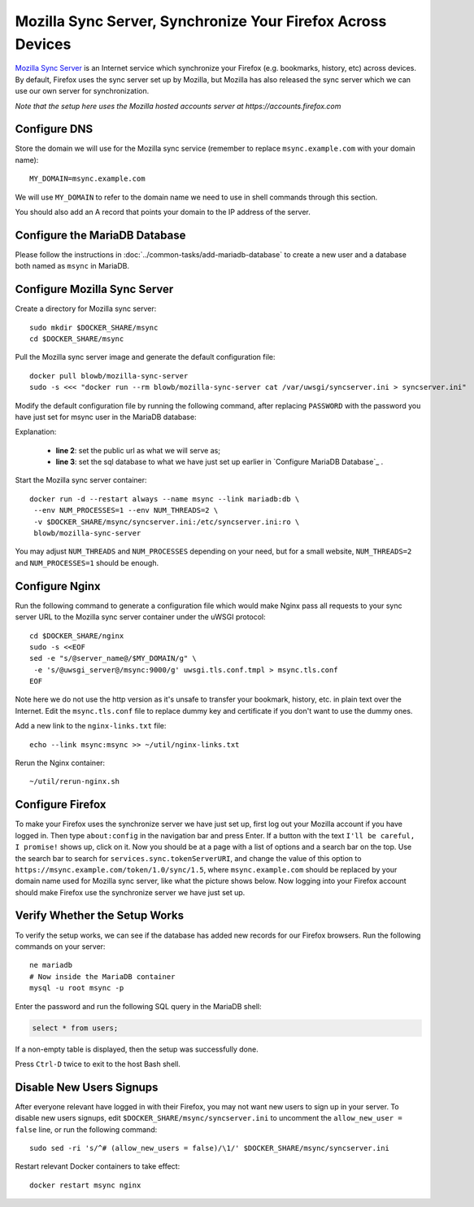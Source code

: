 Mozilla Sync Server, Synchronize Your Firefox Across Devices
============================================================

`Mozilla Sync Server`_ is an Internet service which synchronize your Firefox (e.g. bookmarks, history, etc) across
devices. By default, Firefox uses the sync server set up by Mozilla, but Mozilla has also released the sync server which
we can use our own server for synchronization.

*Note that the setup here uses the Mozilla hosted accounts server at https://accounts.firefox.com*

Configure DNS
-------------

Store the domain we will use for the Mozilla sync service (remember to replace ``msync.example.com`` with your domain
name):
::

   MY_DOMAIN=msync.example.com

We will use ``MY_DOMAIN`` to refer to the domain name we need to use in shell commands through this section.

You should also add an A record that points your domain to the IP address of the server.

Configure the MariaDB Database
------------------------------

Please follow the instructions in :doc:`../common-tasks/add-mariadb-database` to create a new user and a database both
named as ``msync`` in MariaDB.

Configure Mozilla Sync Server
-----------------------------

Create a directory for Mozilla sync server:
::

   sudo mkdir $DOCKER_SHARE/msync
   cd $DOCKER_SHARE/msync

Pull the Mozilla sync server image and generate the default configuration file:
::

   docker pull blowb/mozilla-sync-server
   sudo -s <<< "docker run --rm blowb/mozilla-sync-server cat /var/uwsgi/syncserver.ini > syncserver.ini"

Modify the default configuration file by running the following command, after replacing ``PASSWORD`` with the password
you have just set for msync user in the MariaDB database:

.. code-block:: bash
   :linenos:

   sudo sed -ri \
    -e "s/^(public_url = ).*\$/\1https:\/\/$MY_DOMAIN/" \
    -e 's/#sqluri =.*$/sqluri = pymysql:\/\/msync:PASSWORD@db\/msync/' \
    syncserver.ini

Explanation:

  - **line 2**: set the public url as what we will serve as;
  - **line 3**: set the sql database to what we have just set up earlier in `Configure MariaDB Database`_ .

Start the Mozilla sync server container:
::

   docker run -d --restart always --name msync --link mariadb:db \
    --env NUM_PROCESSES=1 --env NUM_THREADS=2 \
    -v $DOCKER_SHARE/msync/syncserver.ini:/etc/syncserver.ini:ro \
    blowb/mozilla-sync-server

You may adjust ``NUM_THREADS`` and ``NUM_PROCESSES`` depending on your need, but for a small website, ``NUM_THREADS=2``
and ``NUM_PROCESSES=1`` should be enough.

Configure Nginx
---------------

Run the following command to generate a configuration file which would make Nginx pass all requests to your sync server
URL to the Mozilla sync server container under the uWSGI protocol:
::

   cd $DOCKER_SHARE/nginx
   sudo -s <<EOF
   sed -e "s/@server_name@/$MY_DOMAIN/g" \
    -e 's/@uwsgi_server@/msync:9000/g' uwsgi.tls.conf.tmpl > msync.tls.conf
   EOF

Note here we do not use the http version as it's unsafe to transfer your bookmark, history, etc. in plain text over the
Internet. Edit the ``msync.tls.conf`` file to replace dummy key and certificate if you don't want to use the dummy ones.

Add a new link to the ``nginx-links.txt`` file:
::

   echo --link msync:msync >> ~/util/nginx-links.txt

Rerun the Nginx container:
::

   ~/util/rerun-nginx.sh

Configure Firefox
-----------------

To make your Firefox uses the synchronize server we have just set up, first log out your Mozilla account if you have
logged in. Then type ``about:config`` in the navigation bar and press Enter. If a button with the text ``I'll be
careful, I promise!`` shows up, click on it. Now you should be at a page with a list of options and a search bar on the
top. Use the search bar to search for ``services.sync.tokenServerURI``, and change the value of this option to
``https://msync.example.com/token/1.0/sync/1.5``, where ``msync.example.com`` should be replaced by your domain name
used for Mozilla sync server, like what the picture shows below. Now logging into your Firefox account should make
Firefox use the synchronize server we have just set up.

.. image:: mozilla-sync-firefox.png

Verify Whether the Setup Works
------------------------------

To verify the setup works, we can see if the database has added new records for our Firefox browsers. Run the following
commands on your server:
::

   ne mariadb
   # Now inside the MariaDB container
   mysql -u root msync -p

Enter the password and run the following SQL query in the MariaDB shell:

.. code-block:: sql

   select * from users;

If a non-empty table is displayed, then the setup was successfully done.

Press ``Ctrl-D`` twice to exit to the host Bash shell.

Disable New Users Signups
-------------------------

After everyone relevant have logged in with their Firefox, you may not want new users to sign up in your server. To
disable new users signups, edit ``$DOCKER_SHARE/msync/syncserver.ini`` to uncomment the ``allow_new_user = false`` line,
or run the following command:
::

   sudo sed -ri 's/^# (allow_new_users = false)/\1/' $DOCKER_SHARE/msync/syncserver.ini

Restart relevant Docker containers to take effect:
::

   docker restart msync nginx

.. _Mozilla Sync Server: https://github.com/mozilla-services/syncserver

